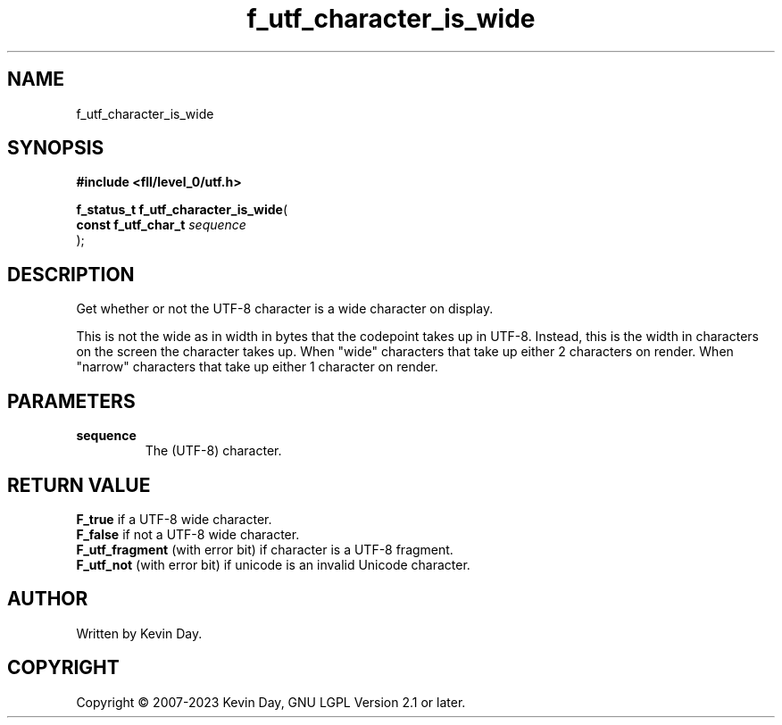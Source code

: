 .TH f_utf_character_is_wide "3" "July 2023" "FLL - Featureless Linux Library 0.6.8" "Library Functions"
.SH "NAME"
f_utf_character_is_wide
.SH SYNOPSIS
.nf
.B #include <fll/level_0/utf.h>
.sp
\fBf_status_t f_utf_character_is_wide\fP(
    \fBconst f_utf_char_t \fP\fIsequence\fP
);
.fi
.SH DESCRIPTION
.PP
Get whether or not the UTF-8 character is a wide character on display.
.PP
This is not the wide as in width in bytes that the codepoint takes up in UTF-8. Instead, this is the width in characters on the screen the character takes up. When "wide" characters that take up either 2 characters on render. When "narrow" characters that take up either 1 character on render.
.SH PARAMETERS
.TP
.B sequence
The (UTF-8) character.

.SH RETURN VALUE
.PP
\fBF_true\fP if a UTF-8 wide character.
.br
\fBF_false\fP if not a UTF-8 wide character.
.br
\fBF_utf_fragment\fP (with error bit) if character is a UTF-8 fragment.
.br
\fBF_utf_not\fP (with error bit) if unicode is an invalid Unicode character.
.SH AUTHOR
Written by Kevin Day.
.SH COPYRIGHT
.PP
Copyright \(co 2007-2023 Kevin Day, GNU LGPL Version 2.1 or later.
